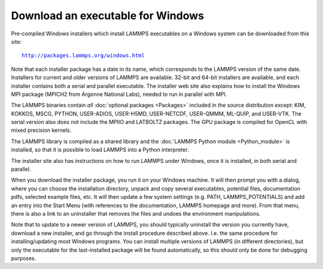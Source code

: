Download an executable for Windows
----------------------------------

Pre-compiled Windows installers which install LAMMPS executables on a
Windows system can be downloaded from this site:

.. parsed-literal::

  `http://packages.lammps.org/windows.html <http://packages.lammps.org/windows.html>`_

Note that each installer package has a date in its name, which
corresponds to the LAMMPS version of the same date.  Installers for
current and older versions of LAMMPS are available.  32-bit and 64-bit
installers are available, and each installer contains both a serial
and parallel executable.  The installer web site also explains how to
install the Windows MPI package (MPICH2 from Argonne National Labs),
needed to run in parallel with MPI.

The LAMMPS binaries contain *all* :doc:`optional packages <Packages>`
included in the source distribution except: KIM, KOKKOS, MSCG, PYTHON,
USER-ADIOS, USER-H5MD, USER-NETCDF, USER-QMMM, ML-QUIP, and USER-VTK.
The serial version also does not include the MPIIO and
LATBOLTZ packages.  The GPU package is compiled for OpenCL with
mixed precision kernels.

The LAMMPS library is compiled as a shared library and the
:doc:`LAMMPS Python module <Python_module>` is installed, so that
it is possible to load LAMMPS into a Python interpreter.

The installer site also has instructions on how to run LAMMPS under
Windows, once it is installed, in both serial and parallel.

When you download the installer package, you run it on your Windows
machine.  It will then prompt you with a dialog, where you can choose
the installation directory, unpack and copy several executables,
potential files, documentation pdfs, selected example files, etc.  It
will then update a few system settings (e.g. PATH, LAMMPS_POTENTIALS)
and add an entry into the Start Menu (with references to the
documentation, LAMMPS homepage and more).  From that menu, there is
also a link to an uninstaller that removes the files and undoes the
environment manipulations.

Note that to update to a newer version of LAMMPS, you should typically
uninstall the version you currently have, download a new installer,
and go through the install procedure described above.  I.e. the same
procedure for installing/updating most Windows programs.  You can
install multiple versions of LAMMPS (in different directories), but
only the executable for the last-installed package will be found
automatically, so this should only be done for debugging purposes.

